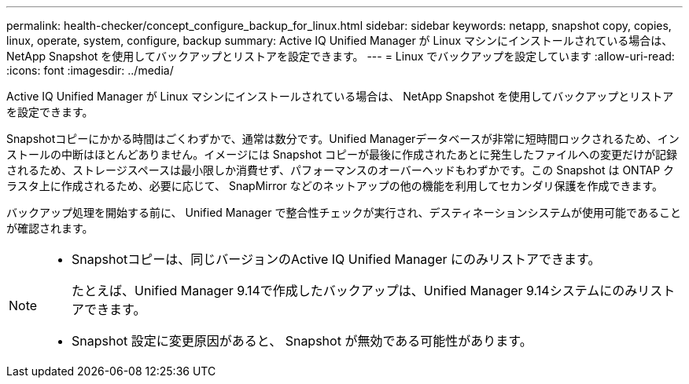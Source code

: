 ---
permalink: health-checker/concept_configure_backup_for_linux.html 
sidebar: sidebar 
keywords: netapp, snapshot copy, copies, linux, operate, system, configure, backup 
summary: Active IQ Unified Manager が Linux マシンにインストールされている場合は、 NetApp Snapshot を使用してバックアップとリストアを設定できます。 
---
= Linux でバックアップを設定しています
:allow-uri-read: 
:icons: font
:imagesdir: ../media/


[role="lead"]
Active IQ Unified Manager が Linux マシンにインストールされている場合は、 NetApp Snapshot を使用してバックアップとリストアを設定できます。

Snapshotコピーにかかる時間はごくわずかで、通常は数分です。Unified Managerデータベースが非常に短時間ロックされるため、インストールの中断はほとんどありません。イメージには Snapshot コピーが最後に作成されたあとに発生したファイルへの変更だけが記録されるため、ストレージスペースは最小限しか消費せず、パフォーマンスのオーバーヘッドもわずかです。この Snapshot は ONTAP クラスタ上に作成されるため、必要に応じて、 SnapMirror などのネットアップの他の機能を利用してセカンダリ保護を作成できます。

バックアップ処理を開始する前に、 Unified Manager で整合性チェックが実行され、デスティネーションシステムが使用可能であることが確認されます。

[NOTE]
====
* Snapshotコピーは、同じバージョンのActive IQ Unified Manager にのみリストアできます。
+
たとえば、Unified Manager 9.14で作成したバックアップは、Unified Manager 9.14システムにのみリストアできます。

* Snapshot 設定に変更原因があると、 Snapshot が無効である可能性があります。


====
